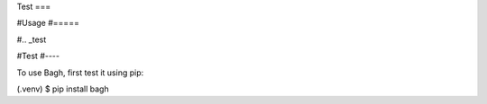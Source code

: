 Test
===

#Usage
#=====

#.. _test

#Test
#----

To use Bagh, first test it using pip:

.. code-block:: console

(.venv) $ pip install bagh

